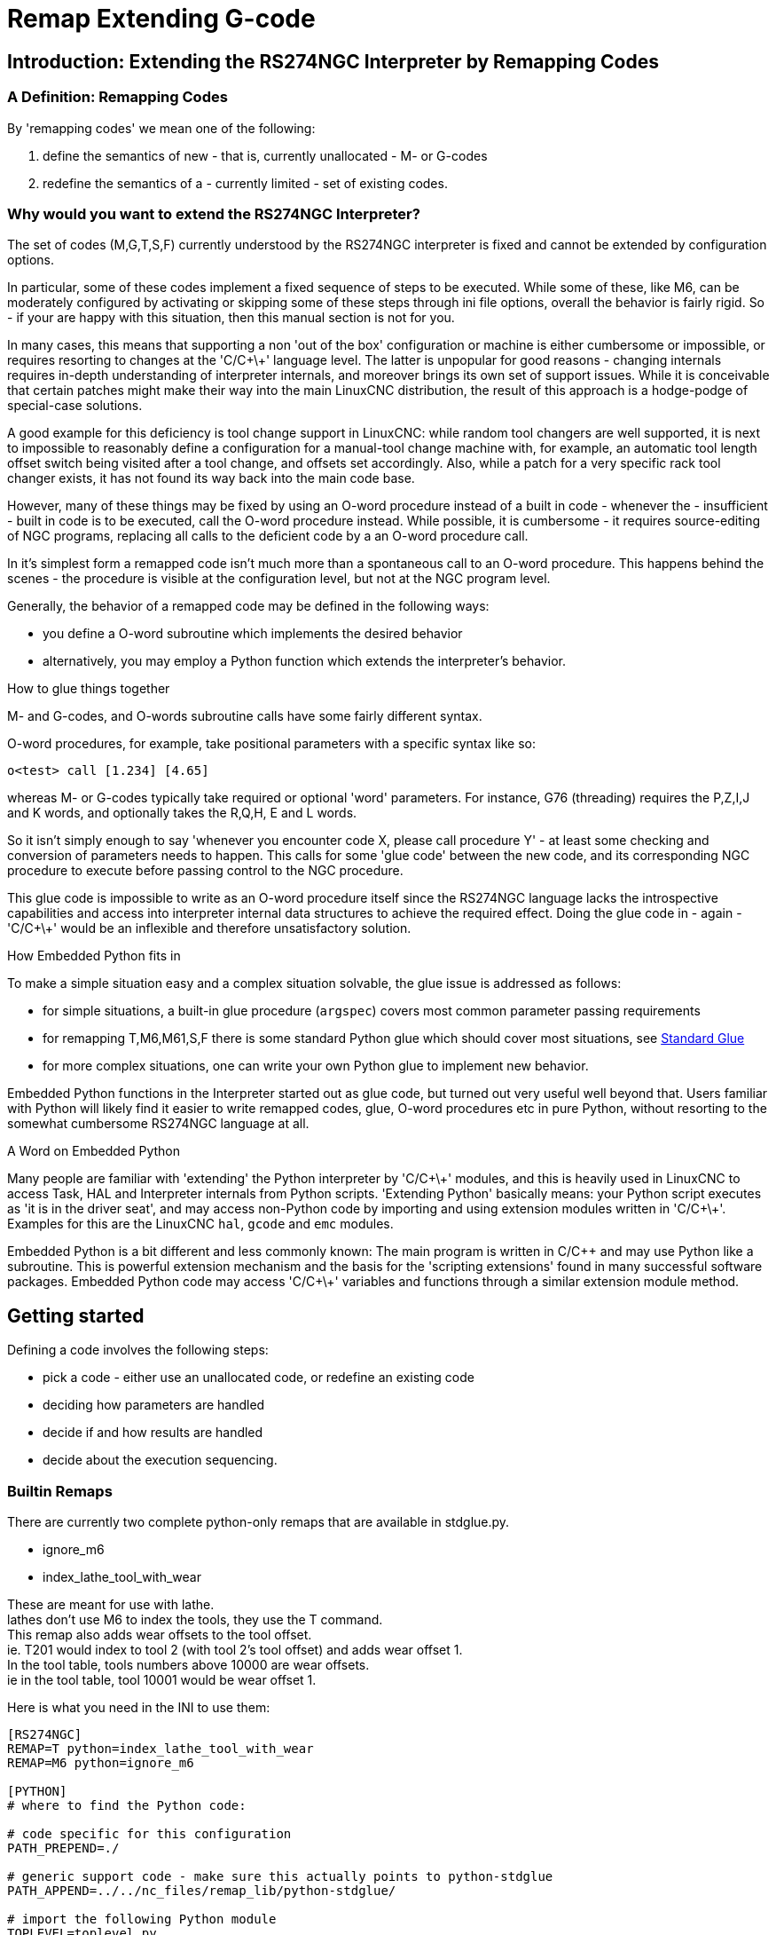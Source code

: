 :lang: en

[[cha:remap]]
= Remap Extending G-code

:ini: {basebackend@docbook:'':ini}
:hal: {basebackend@docbook:'':hal}
:ngc: {basebackend@docbook:'':ngc}

== Introduction: Extending the RS274NGC Interpreter by Remapping Codes

=== A Definition: Remapping Codes

By 'remapping codes' we mean one of the following:

. define the semantics of new - that is, currently unallocated - M- or G-codes
. redefine the semantics of a - currently limited - set of existing codes.

=== Why would you want to extend the RS274NGC Interpreter?

The set of codes (M,G,T,S,F) currently understood by the RS274NGC
interpreter is fixed and cannot be extended by configuration options.

In particular, some of these codes implement a fixed sequence of steps
to be executed. While some of these, like M6, can be moderately
configured by activating or skipping some of these steps through ini
file options, overall the behavior is fairly rigid. So - if your
are happy with this situation, then this manual section is not for you.

In many cases, this means that supporting a non 'out of the box'
configuration or machine is either cumbersome or impossible, or
requires resorting to changes at the 'C/C\+\+' language level. The latter
is unpopular for good reasons - changing internals requires in-depth
understanding of interpreter internals, and moreover brings its own
set of support issues. While it is conceivable that certain patches
might make their way into the main LinuxCNC distribution, the result of
this approach is a hodge-podge of special-case solutions.

A good example for this deficiency is tool change support in LinuxCNC:
while random tool changers are well supported, it is next to impossible
to reasonably define a configuration for a manual-tool change machine
with, for example, an automatic tool length offset switch being
visited after a tool change, and offsets set accordingly. Also, while a
patch for a very specific rack tool changer exists, it has not found
its way back into the main code base.

However, many of these things may be fixed by using an O-word
procedure instead of a built in code - whenever the - insufficient -
built in code is to be executed, call the O-word procedure
instead. While possible, it is cumbersome - it requires source-editing
of NGC programs, replacing all calls to the deficient code by a an
O-word procedure call.

In it's simplest form a remapped code isn't much more than a
spontaneous call to an O-word procedure. This happens behind the scenes
- the procedure is visible at the configuration level, but not at the
NGC program level.

Generally, the behavior of a remapped code may be defined in the following ways:

- you define a O-word subroutine which implements the desired behavior
- alternatively, you may employ a Python function which extends the interpreter's behavior.

.How to glue things together
M- and G-codes, and O-words subroutine calls have some fairly different syntax.

O-word procedures, for example, take positional parameters
with a specific syntax like so:

[source,{ngc}]
---------------------------------------------------------------------
o<test> call [1.234] [4.65]
---------------------------------------------------------------------

whereas M- or G-codes typically take required or optional 'word'
parameters. For instance, G76 (threading) requires the P,Z,I,J and K
words, and optionally takes the R,Q,H, E and L words.

So it isn't simply enough to say 'whenever you encounter code X, please
call procedure Y' - at least some checking and conversion of parameters
needs to happen. This calls for some 'glue code' between the new code,
and its corresponding NGC procedure to execute before passing control
to the NGC procedure.

This glue code is impossible to write as an O-word procedure itself
since the RS274NGC language lacks the introspective capabilities and
access into interpreter internal data structures to achieve the
required effect. Doing the glue code in - again - 'C/C\+\+' would be an
inflexible and therefore unsatisfactory solution.

.How Embedded Python fits in

To make a simple situation easy and a complex situation solvable, the
glue issue is addressed as follows:

- for simple situations, a built-in glue procedure (`argspec`) covers most
  common parameter passing requirements
- for remapping T,M6,M61,S,F there is some standard Python glue which should
  cover most situations, see <<remap:standard-glue,Standard Glue>>
- for more complex situations, one can write your own Python glue to implement
  new behavior.

Embedded Python functions in the Interpreter started out as glue code,
but turned out very useful well beyond that. Users familiar with
Python will likely find it easier to write remapped codes, glue,
O-word procedures etc in pure Python, without resorting to the
somewhat cumbersome RS274NGC language at all.

.A Word on Embedded Python

Many people are familiar with 'extending' the Python interpreter by
'C/C\+\+' modules, and this is heavily used in LinuxCNC to access Task,
HAL and Interpreter internals from Python scripts. 'Extending
Python' basically means: your Python script executes as 'it is in the
driver seat', and may access non-Python code by importing and using
extension modules written in 'C/C\+\+'. Examples for this are the LinuxCNC
`hal`, `gcode` and `emc` modules.

Embedded Python is a bit different and less commonly known: The
main program is written in C/C++ and may use Python like a
subroutine. This is powerful extension mechanism and the basis for the
'scripting extensions' found in many successful software
packages. Embedded Python code may access 'C/C\+\+' variables and
functions through a similar extension module method.

[[remap:getting-started]]
==  Getting started

Defining a code involves the following steps:

- pick a code - either use an unallocated code, or redefine an existing code
- deciding how parameters are handled
- decide if and how results are handled
- decide about the execution sequencing.

=== Builtin Remaps
There are currently two complete python-only remaps that are available in stdglue.py. +

* ignore_m6
* index_lathe_tool_with_wear

These are meant for use with lathe. +
lathes don't use M6 to index the tools, they use the T command. +
This remap also adds wear offsets to the tool offset. +
ie. T201 would index to tool 2 (with tool 2's tool offset) and adds wear offset 1. +
In the tool table, tools numbers above 10000 are wear offsets. +
ie in the tool table, tool 10001 would be wear offset 1. +

Here is what you need in the INI to use them:

[source,{ini}]
----
[RS274NGC]
REMAP=T python=index_lathe_tool_with_wear
REMAP=M6 python=ignore_m6

[PYTHON]
# where to find the Python code:

# code specific for this configuration
PATH_PREPEND=./

# generic support code - make sure this actually points to python-stdglue
PATH_APPEND=../../nc_files/remap_lib/python-stdglue/

# import the following Python module
TOPLEVEL=toplevel.py

# the higher the more verbose tracing of the Python plugin
LOG_LEVEL = 0
----

You must also add the required python file in your configuration folder. +

<<remap:upgrading-an-existing,Upgrade an existing configuration>>

=== Picking a code

Note that currently only a few existing codes may be redefined,
whereas there are many 'free' codes which might be made available by
remapping. When developing a redefined existing code, it might be a
good idea to start with an unallocated G- or M-code so both the
existing and new behavior can be exercised. When done, redefine the
existing code to use your remapping setup.

- the current set of unused M-codes open to user definition can be found
<<remap:unallocated-m-codes,here>>,
- unallocated G-codes are listed <<remap:unallocated-g-codes,here>>.
- Existing codes which may be remapped are listed <<remap:remappable-codes,here>>.

[[remap:parameter-handling]]
===  Parameter handling

Let's assume the new code will be defined by an NGC procedure, and needs
some parameters, some of which might be required, others might be
optional. We have the following options to feed values to the
procedure:

// . <<remap:extracting-words,extracting words from the current block>>
. extracting words from the current block  and pass them to the
  procedure as parameters (like `X22.34` or `P47`)
. referring to <<gcode:ini-hal-params,ini file variables>>
. referring to global variables (like `#2200 = 47.11` or
   `#<_global_param> = 315.2`

The first method is preferred for parameters of dynamic nature, , like
positions. You need to define which words on the current block have
any meaning for your new code, and specify how that is passed to the
NGC procedure. Any easy way is to use the
<<_the_argspec_parameter,argspec statement>>. A custom prolog might
provide better error messages.

Using to ini file variables is most useful for referring to setup
information for your machine, for instance a fixed position like a
tool-length sensor position. The advantage of this method is that the
parameters are fixed for your configuration regardless which NGC file
you're currently executing.

Referring to global variables is always possible, but they are easily
overlooked.

Note there's a limited supply of words which may be used as
parameters, so one might need to fall back to the second and third
methods if many parameters are needed.

[[remap:handling-results]]
=== Handling results

Your new code might succeed or fail, for instance if passed an invalid
parameter combination. Or you might choose to 'just execute' the
procedure and disregard results, in which case there isn't much work to do.

Epilog handlers help in processing results of remap procedures - see
the reference section.

[[remap:execution-sequencing]]
=== Execution sequencing

Executable G-code words are classified into <<gcode:modal-groups,modal groups>>,
which also defines their relative execution behavior.

If a  G-code block  contains several executable words on a line, these
words are executed in a predefined <<gcode:order-of-execution,order of execution>>,
not in the order they appear in block.

When you define a new executable code, the interpreter does not yet
know where your code fits into this scheme. For this
reason, you need to choose an appropriate modal group for your code to
execute in.

=== An minimal example remapped code

To give you an idea how the pieces fit together, let's explore a
fairly minimal but complete remapped code definition. We choose an
unallocated M-code and add the following option to the ini file:

[source,{ini}]
---------------------------------------------------------------------
[RS274NGC]
REMAP=M400  modalgroup=10 argspec=Pq ngc=myprocedure
---------------------------------------------------------------------

In a nutshell, this means:

 - The `M400` code takes a required parameter `P` and an optional
   parameter `Q`. Other words in the current block are ignored with
   respect to the `M400` code. If the `P` word is not present, fail
   execution with an error.

 - when an `M400` code is encountered, execute `myprocedure.ngc`  along
   the other <<gcode:modal-groups,modal group>> 10 M-codes as per
   <<gcode:order-of-execution,order of execution>>.

 - the value of `P`, and `Q` are available in the procedure as local
   named parameters. The may be referred to  as `#<P>` and `#<Q>`. The
   procedure may test whether the `Q` word was present with the
   <<gcode:functions,`EXISTS`>> built in function.

The file `myprocedure.ngc` is expected to exists in the `[DISPLAY]NC_FILES` or
`[RS274NGC]SUBROUTINE_PATH` directory.

A detailed discussion of REMAP parameters is found in the reference
section below.

== Configuring Remapping

=== The REMAP statement

To remap a code, define it using the `REMAP` option in
`RS274NG` section of your ini file. Use one `REMAP` line per remapped code.

The syntax of the `REMAP` is:

`REMAP=`'<code>' '<options>'::
    where '<code>' may be one of `T`,`M6`,`M61`,`S`,`F` (existing codes) or any of the
    unallocated <<remap:unallocated-m-codes,M-codes>> or <<remap:unallocated-g-codes,G-codes>>.

It is an error to omit the '<code>' parameter.

The options of the REMAP statement are separated by whitespace. The options are
keyword-value pairs and currently are:

`modalgroup=`'<modal group>'::
        G-codes;; the only currently supported modal group is 1, which
        is also the default value if no group is given. Group 1 means
        'execute alongside other G-codes'.

  M-codes;; currently supported modal groups are:
        5,6,7,8,9,10. If no modalgroup is give, it defaults to 10
        ('execute after all other words in the block').

  T,S,F;; for these the modal group is fixed and any
  `modalgroup=` option is ignored.

`argspec=`'<argspec>'::
  See <<_the_argspec_parameter, description of the argspec
  parameter options>>. Optional.

`ngc=`'<ngc_basename>'::
   Basename of an O-word subroutine file name. Do not specify an
   .ngc extension. Searched for in the directories specified in
   the directory specified in `[DISPLAY]PROGRAM_PREFIX`, then in
   `[RS274NGC]SUBROUTINE_PATH`. Mutually exclusive with
   `python=`. It is an error to omit both `ngc=` and  `python=`.

`python=`'<Python function name>'::
  Instead of calling an ngc O-word procedure call a Python
  function. The function is expected to be defined in the
  `module_basename.oword`
  module. Mutually exclusive with `ngc=`.

`prolog=`'<Python function name>'::
  Before executing an ngc procedure, call this Python function.
  The function is expected to be defined in the
  `module_basename.remap`
  module. Optional.

`epilog=`'<Python function name>'::
  After executing an ngc procedure, call this Python function.
  The function is expected to be defined in the
  `module_basename.remap`
  module. Optional.

The `python`, `prolog` and `epilog` options require the Python
Interpreter plugin to be <<remap:embedded-python,configured>>, and
appropriate Python functions to be defined there so they can be
referred to with these options.

The syntax for defining a new code, and redefining an existing code is
identical.

=== Useful REMAP option combinations

Note that while many combinations of argspec options are possible, not
all of them make sense. The following combinations are useful idioms:

`argspec=`'<words>' `ngc=`'<procname>' `modalgroup=`'<group>'::
    The recommended way to call an NGC procedure with a standard argspec parameter
    conversion. Used if argspec is good enough. Note it's not good
    enough for remapping the Tx and M6/M61 tool change codes.

`prolog=`'<pythonprolog>' `ngc=`'<procname>' `epilog=`'<pythonepilog>' `modalgroup=`'<group>'::
    Call a Python prolog function to take any preliminary steps, then call the NGC
    procedure. When done, call the Python epilog function to do any
    cleanup or result extraction work which cannot be handled in G-code.
    The most flexible way of remapping a code to an NGC procedure,
    since almost all of the Interpreter internal variables, and some
    internal functions may be accessed from the prolog and epilog
    handlers. Also, a longer rope to hang yourselves.

`python=`'<pythonfunction>' `modalgroup=`'<group>'::
    Directly call to a Python function without any argument conversion.
    The most powerful way of remapping a code and going straight to
    Python. Use this if you don't need an NGC procedure, or NGC is
    just getting in your way.

`argspec=`'<words>' `python=`'<pythonfunction>' `modalgroup=`'<group>'::
    Convert the argspec words and pass them to a Python function as
    keyword argument dictionary. Use it when you're too lazy to
    investigate words passed on the block yourself.

Note that if all you want to achieve is to call some Python code from
G-code, there is the somewhat easier way of
<<remap:python-o-word-procs, calling Python functions like O-word procedures>>.

=== The argspec parameter

The argument specification (keyword `argspec`) describes required and
optional words to be passed to an ngc procedure, as well as optional
preconditions for that code to execute.

An argspec consists of 0 or more  characters of the class
 `[@A-KMNP-Za-kmnp-z^>]` . It can by empty (like `argspec=`).

An empty argspec, or no argspec argument at all implies the remapped
code does not receive  any parameters from the block. It will ignore
any extra parameters present.

Note that RS274NGC rules still apply - for instance you may use axis
words (eg X,Y,Z) only in the context of a G-code.

`ABCDEFGHIJKMPQRSTUVWXYZ`::
  Defines a required word parameter: an uppercase letter specifies that
  the corresponding word *must*
  be present in the current block. The word`s value will be
  passed as a local named parameter with a corresponding name.
  If the `@` character is
  present in the argspec, it will be passed as positional
  parameter, see below.

`abcdefghijkmpqrstuvwxyz`::
  Defines an optional word parameter: a lowercase letter specifies that
  the corresponding word *may* be present in the current block.
  If the word is present, the word's value will be
  passed as a local named parameter. If the `@` character is
  present in the argspec, it will be passed as positional
  parameter, see below.

`@`::
  The `@` (at-sign) tells argspec to pass words as positional
  parameters, in the order defined following the `@`
  option. Note that when using positional parameter passing,
  a procedure cannot tell whether a word was present or not, see
  example below.

TIP: this helps with packaging existing NGC procedures as remapped
codes. Existing procedures do expect positional parameters. With the
`@` option, you can avoid rewriting them to refer to local named
parameters.

`^`::
  The `^` (caret) character specifies that the current
  spindle speed must be greater than zero (spindle running),
  otherwise the code fails with an appropriate error message.

`>`::
  The `>` (greater-than) character specifies that the current
  feed must be greater than zero, otherwise the code fails with
  an appropriate error message.

`n`::
  The `n` (greater-than) character specifies to pass the current
  line number in the `n`local named parameter.

By default, parameters are passed  as local named parameter to an NGC
procedure. These local parameters appear as 'already set' when the
procedure starts executing, which is different from existing semantics
(local variables start out with value 0.0 and need to be explicitly
assigned a value).

Optional word parameters may be tested for presence by the `EXISTS(#<word>)` idiom.

.Example for named parameter passing to NGC procedures

Assume the code is defined as

`REMAP=M400  modalgroup=10 argspec=Pq ngc=m400`

and `m400.ngc` looks as follows:

[source,{ngc}]
----------------------------------------------------------------------------------
o<m400> sub
(P is required since it's uppercase in the argspec)
(debug, P word=#<P>)
(the q argspec is optional since its lowercase in the argspec. Use as follows:)
o100 if [EXISTS[#<q>]]
    (debug, Q word set: #<q>)
o100 endif
o<m400> endsub
M2
----------------------------------------------------------------------------------

- executing `M400` will fail with the message `user-defined M400: missing: P`
- executing `M400 P123` will display `P word=123.000000`
- executing `M400 P123 Q456` will display `P word=123.000000` and `Q word set: 456.000000`

.Example for positional parameter passing to NGC procedures

Assume the code is defined as

`REMAP=M410  modalgroup=10 argspec=@PQr ngc=m410`

and `m410.ngc` looks as follows:

[source,{ngc}]
----------------------------------------------------------------------------------
o<m410> sub
(debug, [1]=#1 [2]=#2 [3]=#3)
o<m410> endsub
M2
----------------------------------------------------------------------------------

- executing `M410 P10` will display `m410.ngc: [1]=10.000000 [2]=0.000000`
- executing `M410 P10 Q20` will display `m410.ngc: [1]=10.000000 [2]=20.000000`

NB: you lose the capability to distinguish more than one optional
parameter word, and you cannot tell whether an optional parameter was
present but had the value 0, or was not present at all.

.Simple example for named parameter passing to a Python function

It's possible to define new codes 'without' any NGC procedure. Here's
a simple first example, a more complex one can be found in the next
section.

Assume the code is defined as

`REMAP=G88.6 modalgroup=1  argspec=XYZp  python=g886`

This instructs the interpreter to execute the Python function `g886`
in the `module_basename.remap` module
which might look like so:

[source,python]
---------------------------------------------------------------------
from interpreter import INTERP_OK
from emccanon import MESSAGE

def g886(self, **words):
    for key in words:
        MESSAGE("word '%s' = %f" % (key, words[key]))
    if words.has_key('p'):
        MESSAGE("the P word was present")
    MESSAGE("comment on this line: '%s'" % (self.blocks[self.remap_level].comment))
    return INTERP_OK
---------------------------------------------------------------------
Try this with out with:
  g88.6 x1 y2 z3
  g88.6 x1 y2 z3 p33 (a comment here)

You'll notice the gradual introduction of the embedded Python
environment - see <<remap:programming-embedded-python,here>> for details.  Note that
with Python remapping functions, it make no sense to have Python
prolog or epilog functions since it's executing a Python function in
the first place.

.Advanced example: Remapped codes in pure Python

The `interpreter` and `emccanon` modules expose most of the Interpreter
and some Canon internals, so many things which  so far required coding in
'C/C\+\+' can be now be done in Python.

The following example is based on the `nc_files/involute.py` script -
but canned as a G-code with some parameter extraction and checking. It
also demonstrates calling the interpreter recursively (see `self.execute()`).

Assuming a definition like so (NB: this does not use argspec):

`REMAP=G88.1 modalgroup=1  py=involute`

The `involute` function in `python/remap.py` listed below does all
word extraction from the current block directly. Note that interpreter
errors can be translated to Python exceptions. Remember this is
'readahead time' - execution time errors cannot be trapped this way.

[source,python]
---------------------------------------------------------------------
import sys
import traceback
from math import sin,cos

from interpreter import *
from emccanon import MESSAGE
from util import lineno, call_pydevd
# raises InterpreterException if execute() or read() fails
throw_exceptions = 1

def involute(self, **words):
    """ remap function with raw access to Interpreter internals """

    if self.debugmask & 0x20000000: call_pydevd() # USER2 debug flag

    if equal(self.feed_rate,0.0):
        return "feedrate > 0 required"

    if equal(self.speed,0.0):
        return "spindle speed > 0 required"

    plunge = 0.1 # if Z word was given, plunge - with reduced feed

    # inspect controlling block for relevant words
    c = self.blocks[self.remap_level]
    x0 = c.x_number if c.x_flag else 0
    y0 = c.y_number if c.y_flag else 0
    a  = c.p_number if c.p_flag else 10
    old_z = self.current_z

    if self.debugmask & 0x10000000:
        print "x0=%f y0=%f a=%f old_z=%f" % (x0,y0,a,old_z)

    try:
        #self.execute("G3456")  # would raise InterpreterException
        self.execute("G21",lineno())
        self.execute("G64 P0.001",lineno())
        self.execute("G0 X%f Y%f" % (x0,y0),lineno())

        if c.z_flag:
            feed = self.feed_rate
            self.execute("F%f G1 Z%f" % (feed * plunge, c.z_number),lineno())
            self.execute("F%f" % (feed),lineno())

        for i in range(100):
            t = i/10.
            x = x0 + a * (cos(t) + t * sin(t))
            y = y0 + a * (sin(t) - t * cos(t))
            self.execute("G1 X%f Y%f" % (x,y),lineno())

        if c.z_flag: # retract to starting height
            self.execute("G0 Z%f" % (old_z),lineno())

    except InterpreterException,e:
        msg = "%d: '%s' - %s" % (e.line_number,e.line_text, e.error_message)
  return msg

    return INTERP_OK
---------------------------------------------------------------------

The examples described so far can be found in
'configs/sim/axis/remap/getting-started' with complete working
configurations.

[[remap:upgrading-an-existing]]
== Upgrading an existing configuration for remapping

The minimal prerequisites for using `REMAP` statements are as follows:

- the Python plug in must be activated by specifying a
  `[PYTHON]TOPLEVEL=<path-to-toplevel-script>` in the ini file.
- the toplevel script needs to import the `remap` module, which can be
  initially empty, but the import needs to be in place.
- The Python interpreter needs to find the remap.py module above, so
  the path to the directory where your Python modules live needs to be
  added with  `[PYTHON]PATH_APPEND=<path-to-your-local-Python-directory>`
- Recommended: import the `stdglue` handlers in the `remap` module. In
  this case Python also needs to find `stdglue.py` - we just copy it
  from the distribution so you can make local changes as
  needed. Depending on your installation the path to `stdglue.py` might
  vary.

Assuming your configuration lives under `/home/user/xxx` and the ini
file is `/home/user/xxx/xxx.ini`, execute the following commands.

[source,sh]
---------------------------------------------------------------------
$ cd /home/user/xxx
$ mkdir python
$ cd python
$ cp /usr/share/linuxcnc/ncfiles/remap_lib/python-stdglue/stdglue.py .
$ echo 'from stdglue import *' >remap.py
$ echo 'import remap' >toplevel.py
---------------------------------------------------------------------

Now edit `/home/user/xxx/xxx.ini` and add the following:

[source,{ini}]
---------------------------------------------------------------------
[PYTHON]
TOPLEVEL=/home/user/xxx/python/toplevel.py
PATH_APPEND=/home/user/xxx/python
---------------------------------------------------------------------

Now verify that LinuxCNC comes up with no error messages - from a
terminal window execute:

[source,sh]
---------------------------------------------------------------------
$ cd /home/user/xxx
$ linuxcnc xxx.ini
---------------------------------------------------------------------

== Remapping tool change-related codes: T, M6, M61

=== Overview

If you are unfamiliar with LinuxCNC internals, first read the
<<remap:how-tool-change-currently-works, How tool change currently
works>> section (dire but necessary).

Note than when remapping an existing code, we completely disable
<<remap:interpreter-action-on-m6,this codes' built in functionality>>
of the interpreter.

So our remapped code will need to do a bit more
than just generating some commands to move the machine as we like - it
will also need to replicate those steps from this sequence which are
needed to keep the interpreter and task happy.

However, this does *not* affect the processing of
tool change-related commands in task and iocontrol. This means when we
execute <<remap:send-tool-load-msg,step 6b>> this will still cause
<<remap:iocontrol-action-on-load,iocontrol to do its thing>>.

Decisions, decisions:

- Do we want to use an O-word procedure or do it all in Python code?
- Is the iocontrol HAL sequence (tool-prepare/tool-prepared and
 tool-change/tool-changed pins) good enough or do we need a different kind
 of HAL interaction for our tool changer (for example: more HAL pins
 involved with a  different interaction sequence)?

Depending on the answer, we have four different scenarios:

- When using an O-word procedure, we need prolog and epilog functions
- if using all Python code and no O-word procedure, a Python function
  is enough
- when using the iocontrol pins, our O-word procedure or Python code
  will contain mostly moves
- when we need a more complex interaction than offered by iocontrol,
  we need to completely define our own interaction, using `motion.digital*` and
  `motion.analog*` pins, and essentially ignore the iocontrol pins by
  looping them.

NOTE: If you hate O-word procedures and love Python, you're free to do it
all in Python, in which case you would just have a `python=<function>`
spec in the REMAP statement. But assuming most folks would be interested in
using O-word procedures because they are more familiar with that, we'll do
that as the  first example.

So the overall approach for our first example will be:

. we'd like to do as much as possible with G-code in an O-word
procedure for flexibility. That includes all HAL interaction which
would normally be handled by iocontrol - because we rather would want to do
clever things with moves, probes, HAL pin I/O and so forth.

. we'll try to minimize Python code to the extent needed  to keep the interpreter happy,
and cause task to actually do anything. That will go into the
`prolog` and `epilog` Python functions.

=== Understanding the role of iocontrol with remapped tool change codes

Iocontrol provides two HAL interaction sequences we might or might not
use:

- when the NML message queued by a SELECT_TOOL() canon command is
  executed, this triggers the "raise tool-prepare and wait for
  tool-prepared to become high" HAL sequence in iocontrol, besides
  setting the XXXX pins
- when the NML message queued by the CHANGE_TOOL() canon command is
  executed, this triggers the  "raise tool-change and wait for
  tool-changed to become high" HAL sequence in iocontrol, besides
  setting the XXXX pins

What you need to decide is whether the existing iocontrol HAL sequences
are sufficient to drive your changer. Maybe you need a different
interaction sequence - for instance more HAL  pins, or maybe a more
complex interaction. Depending on the answer, we might continue to use the existing
iocontrol HAL sequences, or define our own ones.

For the sake of documentation, we'll disable these  iocontrol
sequences, and roll our own - the result will look and feel like the
existing interaction, but now we have complete control over them
because they are executed in our own O-word procedure.

So what we'll do is use some `motion.digital-*` and `motion.analog-*`
pins, and the associated `M62` .. `M68` commands to do our own HAL
interaction in our O-word procedure, and those will effectively
replace the iocontrol 'tool-prepare/tool-prepared' and
'tool-change/tool-changed' sequences. So we'll define our pins
replacing existing iocontrol pins functionally, and go ahead and make
the iocontrol interactions a loop. We'll use the following
correspondence in our example:

Iocontrol pin correspondence in the examples

[width="60%",cols="2"]
[frame="topbot",grid="none"]
[options="header"]
|===
|iocontrol.0 pin|motion pin
|tool-prepare|digital-out-00
|tool-prepared|digital-in-00
|tool-change|digital-out-01
|tool-changed|digital-in-01
|tool-prep-number|analog-out-00
|tool-prep-pocket|analog-out-01
|tool-number|analog-out-02
|===

Let us assume you want to redefine the M6 command, and replace it by
an O-word procedure, but other than that things 'should continue to
work'.

So what our O-word procedure would do is to replace the steps
<<remap:interpreter-action-on-m6,outlined here>>. Looking through
these steps you'll find that NGC code can be used for most of them,
but not all. So the stuff NGC can't handle will be done in Python prolog
and epilog functions.

=== Specifying the M6 replacement

To convey the idea, we just replace the built in M6 semantics with our
own. Once that works, you may go ahead and place any actions you see
fit into the O-word procedure.

Going through the <<remap:interpreter-action-on-m6,steps>>, we find:

. check for T command already executed - *execute in Python prolog*
. check for cutter compensation being active - *execute in Python prolog*
. stop the spindle if needed - *can be done in NGC*
. quill up - *can be done in NGC*
. if TOOL_CHANGE_AT_G30 was set:
.. move the A, B and C indexers if applicable - *can be done in NGC*
.. generate rapid move to the G30 position - *can be done in NGC*
. send a CHANGE_TOOL Canon command to task  - *execute in Python epilog*
. set the numberer parameters 5400-5413 according to the new tool - *execute in Python epilog*
. signal to task to stop calling the interpreter for readahead until
  tool change complete - *execute in Python epilog*

So we need a prolog, and an epilog. Lets assume our ini file incantation of the M6 remap looks as follows:

 REMAP=M6   modalgroup=6  prolog=change_prolog ngc=change epilog=change_epilog

So the prolog covering steps 1 and 2 would look like so - we decide to
pass a few variables to the remap procedure which can be inspected and
changed there, or used in a message. Those are: `tool_in_spindle`,
`selected_tool` (tool numbers) and their respective tooldata indices
`current_pocket` and `selected_pocket`:

[NOTE]
The legacy names *selected_pocket* and *current_pocket* actually reference
a sequential tooldata index for tool items loaded from a tool
table ([EMCIO]TOOL_TABLE) or via a tooldata database ([EMCIO]DB_PROGRAM)


[source,python]
---------------------------------------------------------------------
def change_prolog(self, **words):
    try:
        if self.selected_pocket < 0:
            return "M6: no tool prepared"

        if self.cutter_comp_side:
            return "Cannot change tools with cutter radius compensation on"

        self.params["tool_in_spindle"] = self.current_tool
        self.params["selected_tool"] = self.selected_tool
        self.params["current_pocket"] = self.current_pocket
        self.params["selected_pocket"] = self.selected_pocket
        return INTERP_OK
    except Exception, e:
        return "M6/change_prolog: %s" % (e)
---------------------------------------------------------------------

You will find that most prolog functions look very similar: first test
that all preconditions for executing the code hold, then prepare the
environment - inject variables and/or do any preparatory processing
steps which cannot easily be done in NGC code; then hand off to the
NGC procedure by returning INTERP_OK.

Our first iteration of the O-word procedure is unexciting - just
verify we got parameters right, and signal success by returning a
positive value; steps 3-5 would eventually be covered here (see
<<gcode:ini-hal-params,here>> for the variables referring
to ini file settings):

[source,{ngc}]
---------------------------------------------------------------------
O<change> sub
(debug, change: current_tool=#<current_tool>)
(debug, change: selected_pocket=#<selected_pocket>)
;
; insert any G-code which you see fit here, eg:
; G0  #<_ini[setup]tc_x>  #<_ini[setup]tc_y>  #<_ini[setup]tc_z>
;
O<change> endsub [1]
m2
---------------------------------------------------------------------

Assuming success of `change.ngc`, we need to mop up steps 6-8:

[source,python]
---------------------------------------------------------------------
def change_epilog(self, **words):
    try:
        if self.return_value > 0.0:
            # commit change
            self.selected_pocket =  int(self.params["selected_pocket"])
            emccanon.CHANGE_TOOL(self.selected_pocket)
            # cause a sync()
            self.tool_change_flag = True
            self.set_tool_parameters()
            return INTERP_OK
        else:
            return "M6 aborted (return code %.1f)" % (self.return_value)

    except Exception, e:
        return "M6/change_epilog: %s" % (e)
---------------------------------------------------------------------

This replacement M6 is compatible with the built in code,
except steps 3-5 need to be filled in with your NGC code.

Again, most epilogs have a common scheme: first, determine whether
things went right in the remap procedure, then do any commit and cleanup
actions which can't be done in NGC code.

=== Configuring iocontrol with a remapped M6

Note that the sequence of operations has changed: we do everything
required in the O-word procedure - including any HAL pin
setting/reading to get a changer going, and to acknowledge a tool
change - likely with `motion.digital-*` and `motion-analog-*` IO
pins. When we finally execute the `CHANGE_TOOL()` command, all
movements and HAL interactions are already completed.

Normally only now iocontrol would do its thing as outlined
<<remap:iocontrol-action-on-load,here>>. However, we don't need the
HAL pin wiggling anymore - all iocontrol is left to do is to accept
we're done with prepare and change.

This means that the corresponding iocontrol pins have no function any
more. Therefore, we configure iocontrol to immediately acknowledge a
change by configuring like so:

[source,{hal}]
---------------------------------------------------------------------
# loop change signals when remapping M6
net tool-change-loop iocontrol.0.tool-change iocontrol.0.tool-changed
---------------------------------------------------------------------
If you for some reason want to remap `Tx` (prepare), the corresponding
iocontrol pins need to be looped as well.

=== Writing the change and prepare O-word procedures

The standard prologs and epilogs found in
`ncfiles/remap_lib/python-stdglue/stdglue.py` pass a few 'exposed
parameters' to the remap procedure.

An 'exposed parameter' is a named local variable visible in a remap
procedure which corresponds to interpreter-internal variable which
is relevant for the current remap. Exposed parameters
are set up in the respective prolog, and inspected in the epilog. They
can be changed in the remap procedure and the change will be picked up
in the epilog. The exposed parameters for remappable built in codes are:

- `T` (prepare_prolog): `#<tool>` , `#<pocket>`
- `M6` (change_prolog): `#<tool_in_spindle>`, `#<selected_tool>`, `#<current_pocket>`, `#<selected_pocket>`
- `M61` (settool_prolog): `#<tool>` , `#<pocket>`
- `S` (setspeed_prolog):  `#<speed>`
- `F` (setfeed_prolog):  `#<feed>`

If you have specific needs for extra parameters to be made visible,
that can simply be added to the prolog - practically all of the
interpreter internals are visible to Python.

=== Making minimal changes to the built in codes, including `M6`

Remember that normally remapping a code completely disables all internal
processing for that code.

However, in some situations it might be sufficient to add a few codes around
the existing `M6` built in implementation, like a tool length probe,
but other than that retain the behavior of the built in `M6`.

Since this might be a common scenario, the built in behavior of
remapped codes has been made available within the remap
procedure. The interpreter detects that you are referring to a
remapped code within the procedure which is supposed to redefine its
behavior. In this case, the built in behavior is used - this
currently is enabled for the set: `M6`, `M61`,`T`, `S`, `F`). Note
that otherwise referring to a code within its own remap procedure
would be a error - a `remapping recursion`.

Slightly twisting a built in would look like so (in the case of `M6`):

 REMAP=M6   modalgroup=6  ngc=mychange

[source,{ngc}]
---------------------------------------------------------------------
o<mychange> sub
M6 (use built in M6 behavior)
(.. move to tool length switch, probe and set tool length..)
o<mychange> endsub
m2
---------------------------------------------------------------------

CAUTION: when redefining a built in code, *do not specify any leading
zeroes in G- or M-codes* - for example, say `REMAP=M1 ..`, not
`REMAP=M01 ...`.

See the `configs/sim/axis/remap/extend-builtins` directory for a complete
configuration which is the recommended starting point for own work
when extending built in codes.

=== Specifying the T (prepare) replacement

If you're confident with the  <<remap:interpreter-action-on-t,default
implementation>>, you wouldn't need to do this. But remapping is also a
way to work around deficiencies in the current implementation, for
instance to not block until the "tool-prepared" pin is set.

What you could do, for instance, is:
- in a remapped T, just set the equivalent of the "tool-prepare" pin,
but *not* wait for "tool-prepared" here
- in the corresponding remapped M6, wait for the "tool-prepared" at
the very beginning of the O-word procedure.

Again, the iocontrol tool-prepare/tool-prepared pins would be unused
and replaced by `motion.*` pins, so those would pins must be looped:
[source,{hal}]
---------------------------------------------------------------------
# loop prepare signals when remapping T
net tool-prep-loop iocontrol.0.tool-prepare iocontrol.0.tool-prepared
---------------------------------------------------------------------
So, here's the setup for a remapped T:

  REMAP=T  prolog=prepare_prolog epilog=prepare_epilog ngc=prepare

[source,python]
---------------------------------------------------------------------
def prepare_prolog(self,**words):
    try:
        cblock = self.blocks[self.remap_level]
        if not cblock.t_flag:
            return "T requires a tool number"

        tool  = cblock.t_number
        if tool:
            (status, pocket) = self.find_tool_pocket(tool)
            if status != INTERP_OK:
                return "T%d: pocket not found" % (tool)
        else:
            pocket = -1 # this is a T0 - tool unload

        # these variables will be visible in the ngc oword sub
        # as #<tool> and #<pocket> local variables, and can be
        # modified there - the epilog will retrieve the changed
        # values
        self.params["tool"] = tool
        self.params["pocket"] = pocket

        return INTERP_OK
    except Exception, e:
        return "T%d/prepare_prolog: %s" % (int(words['t']), e)

---------------------------------------------------------------------

The minimal ngc prepare procedure again looks like so:
[source,{ngc}]
---------------------------------------------------------------------
o<prepare> sub
; returning a positive value to commit:
o<prepare> endsub [1]
m2
---------------------------------------------------------------------

And the epilog:
[source,python]
---------------------------------------------------------------------
def prepare_epilog(self, **words):
    try:
        if self.return_value > 0:
            self.selected_tool = int(self.params["tool"])
            self.selected_pocket = int(self.params["pocket"])
            emccanon.SELECT_TOOL(self.selected_tool)
            return INTERP_OK
        else:
            return "T%d: aborted (return code %.1f)" % (int(self.params["tool"]),self.return_value)

    except Exception, e:
        return "T%d/prepare_epilog: %s" % (tool,e)

---------------------------------------------------------------------

prepare_prolog and prepare_epilog are part of the 'standard glue'
provided by 'nc_files/remap_lib/python-stdglue/stdglue.py'.
This module is intended to cover most
standard remapping situations in a common way.

=== Error handling: dealing with abort

The built in tool change procedure has some precautions for dealing
with a program abort (e.g. hitting Escape in Axis during a
change). Your remapped function has none of this, therefore some
explicit cleanup might be needed if a remapped code is aborted. In
particular, a remap procedure might establish modal settings which are
undesirable to have active after an abort. For instance, if your
remap procedure has motion codes (G0,G1,G38..) and the remap is
aborted, then the last modal code will remain active. However, you
very likely want to have any modal motion canceled when the remap is
aborted.

The way to do this is by using the `[RS274NGC]ON_ABORT_COMMAND`
feature. This ini option specifies a O-word procedure call which is
executed if task for some reason aborts program execution.

[source,{ini}]
---------------------------------------------------------------------
[RS274NGC]
ON_ABORT_COMMAND=O <on_abort> call
---------------------------------------------------------------------

The suggested on_abort procedure would look like so (adapt to
your needs):

[source,{ngc}]
---------------------------------------------------------------------
o<on_abort> sub

G54 (origin offsets are set to the default)
G17 (select XY plane)
G90 (absolute)
G94 (feed mode: units/minute)
M48 (set feed and speed overrides)
G40 (cutter compensation off)
M5  (spindle off)
G80 (cancel modal motion)
M9  (mist and coolant off)

o<on_abort> endsub
m2
---------------------------------------------------------------------

CAUTION: Never use an `M2` in a O-word subroutine, including this
one. It will cause hard-to-find errors. For instance, using an `M2` in
a subroutine will not end the subroutine properly and will leave the
subroutine NGC file open, not your main program.

Make sure `on_abort.ngc` is along the interpreter search path
(recommended location: `SUBROUTINE_PATH` so as not to clutter your
`NC_FILES` directory with internal procedures). `on_abort` receives a
single parameter indicating the cause for calling the abort procedure,
which might be used for conditional cleanup.

Statements in that procedure typically would assure that post-abort
any state has been cleaned up, like HAL pins properly reset. For an
example, see `configs/sim/axis/remap/rack-toolchange`.

Note that terminating a remapped code by returning INTERP_ERROR from
the epilog (see previous section) will also cause the `on_abort` procedure
to be called.

=== Error handling: failing a remapped code NGC procedure

If you determine in your handler procedure that some error condition
occurred, do not use `M2` to end your handler - see above:

If displaying an operator error message and stopping the current program is
good enough, use the `(abort, <message>)` feature to terminate the handler with an
error message. Note that you can substitute numbered, named, ini and
HAL parameters in the text like
in this example (see also `tests/interp/abort-hot-comment/test.ngc`):

[source,{ngc}]
---------------------------------------------------------------------
o100 if [..] (some error condition)
     (abort, Bad Things! p42=#42 q=#<q> ini=#<_ini[a]x> pin=#<_hal[component.pin])
o100 endif
---------------------------------------------------------------------
NOTE: ini and HAL variable expansion is optional and can be disabled in
the <<gcode:ini-features,INI file>>

If more fine grained recovery action is needed, use the idiom
laid out in the previous example:

- define an epilog function, even if it's just to signal an error
  condition
- pass a negative value from the handler to signal
  the error
- inspect the return value in the epilog function.
- take any recovery action needed
- return the error message string from the handler, which will set the
  interpreter error message and abort the program (pretty much like
  `(abort, message=`

This error message will be displayed in the UI, and returning
INTERP_ERROR will cause this error handled like any other runtime error.

Note that both `(abort, msg)` and returning INTERP_ERROR from an
epilog will cause any ON_ABORT handler to be called as well if defined
(see previous section).

== Remapping other existing codes: S, M0, M1, M60

=== Automatic gear selection be remapping  S (set spindle speed)

A potential use for a remapped S code would be 'automatic gear
selection' depending on speed. In the remap procedure one would test
for the desired speed attainable given the current gear setting, and
change gears appropriately if not.

=== Adjusting the behavior of M0, M1, M60

A use case for remapping M0/M1 would be to customize the behavior of
the existing code. For instance, it could be desirable to turn off the
spindle, mist and flood during an M0 or M1 program pause, and turn
these settings back on when the program is resumed.

For a complete example doing just that, see
'configs/sim/axis/remap/extend-builtins/', which adapts M1 as laid out above.

== Creating new G-code cycles

A G-code cycle as used here is meant to behave as follows:

* On first invocation, the associated words are collected and the
  G-code cycle is executed.
* If subsequent lines just continue parameter words applicable to this
  code, but no new G-code, the previous G-code is re-executed with the
  parameters changed accordingly.

An example: Assume you have `G84.3` defined as remapped G-code cycle
with the following ini segment (see <<remap:cycle-stdglue,here>> for
a detailed description of +cycle_prolog+ and +cycle_epilog+):

[source,{ini}]
---------------------------------------------------------------------
[RS274NGC]
# A cycle with an oword procedure: G84.3 <X- Y- Z- Q- P->
REMAP=G84.3 argspec=xyzabcuvwpr prolog=cycle_prolog ngc=g843 epilog=cycle_epilog modalgroup=1
---------------------------------------------------------------------
Executing the following lines:
[source,{ngc}]
---------------------------------------------------------------------
g17
(1)   g84.3 x1 y2 z3  r1
(2)   x3 y4 p2
(3)   x6 y7 z5
(4)   G80
---------------------------------------------------------------------
causes the following (note 'R' is sticky, and 'Z' is sticky since the plane is 'XY'):

. `g843.ngc` is called with words x=1, y=2, z=3, r=1
. `g843.ngc` is called with words x=3, y=4, z=3, p=2, r=1
. `g843.ngc` is called with words x=6, y=7, z=3, r=1
.  The `G84.3` cycle is canceled.

Besides creating new cycles, this provides an easy method for
repackaging existing G-codes which do not behave as cycles. For
instance, the `G33.1` Rigid Tapping code does not behave as a
cycle. With such a wrapper, a new code can be easily created which
uses `G33.1` but behaves as a cycle.

See 'configs/sim/axis/remap/cycle' for a complete example of this
feature. It contains two cycles, one with an NGC procedure like above,
and a cycle example using just Python.

[[remap:embedded-python]]
== Configuring  Embedded Python

The Python plugin serves both the interpreter, and task if so
configured, and hence has its own section `PYTHON` in the ini file.

=== Python plugin : ini file configuration

`[PYTHON]`

`TOPLEVEL=`'<filename>'::
  filename of the initial Python script to execute on
  startup. This script is responsible for setting up the package
  name structure, see below.

`PATH_PREPEND=`'<directory>'::
  prepend this directory to `PYTHON_PATH`. A repeating
  group.

`PATH_APPEND=`'<directory>'::
  append this directory to `PYTHON_PATH`. A repeating
  group.

`LOG_LEVEL=`'<integer>'::
  log level of plugin-related actions. Increase this if you
  suspect problems. Can be very verbose.

`RELOAD_ON_CHANGE`='[0|1]'::
  reload the 'TOPLEVEL' script if the file was changed. Handy
  for debugging but currently incurs some runtime overhead. Turn
  this off for production configurations.

`PYTHON_TASK`='[0|1]'::
  Start the Python task plug in. Experimental. See xxx.

[[remap:executing-python-statements]]
=== Executing Python statements from the interpreter

For ad-hoc execution of commands the Python 'hot comment' has been
added. Python output by default goes to stdout, so you need to start
LinuxCNC from a terminal window to see results. Example (eg. in the
MDI window):

  ;py,print 2*3

Note that the interpreter instance is available here as `self`, so you
could also run:

  ;py,print self.tool_table[0].toolno

The `emcStatus` structure is accessible, too:

  ;py,from emctask import *
  ;py,print emcstat.io.aux.estop

[[remap:programming-embedded-python]]
== Programming Embedded Python in the RS274NGC Interpreter

=== The Python plugin namespace

The namespace is expected to be laid out as follows:

`oword`::
  Any callables in this module are candidates for Python O-word
  procedures. Note that the Python `oword` module is checked
  *before* testing for a NGC procedure with the same name - in
  effect names in `oword` will hide NGC files of the same
  basename.

`remap`::
  Python callables referenced in an argspec `prolog`,`epilog` or
  `python` option are expected to be found here.

`namedparams`::
  Python funtcions int this module extend or redefine the namespace of
  predefined named parameters, see
  <<remap:adding-predefined-named-parameters,adding predefined parameters>>.

`task`::
  Task-related callables are expected here.

=== The Interpreter as seen from Python

The interpreter is an existing C++ class ('Interp') defined in
'src/emc/rs274ngc'. Conceptually all `oword.<function>` and
`remap.<function>` Python calls are methods of this Interp class,
although there is no explicit Python definition of this class (it's a
'Boost.Python' wrapper instance) and hence receive the as the first
parameter `self` which can be used to access internals.

=== The Interpreter `__init__` and `__delete__` functions

If the `TOPLEVEL`  module defines a function `__init__`, it will be
called once the interpreter is fully configured (ini file read, and
state synchronized with the world model).

If the `TOPLEVEL`  module defines a function `__delete__`, it will be
called once before the interpreter is shutdown and after the persistent
parameters have been saved to the `PARAMETER_FILE`.

Note_ at this time, the `__delete__` handler does not work for
interpreter instances created by importing the `gcode` module. If you
need an equivalent functionality there (which is quite unlikely),
please consider the Python `atexit` module.

[source,python]
---------------------------------------------------------------------
# this would be defined in the TOPLEVEL module

def __init__(self):
    # add any one-time initialization here
    if self.task:
  # this is the milltask instance of interp
  pass
    else:
  # this is a non-milltask instance of interp
        pass

def __delete__(self):
    # add any cleanup/state saving actions here
    if self.task: # as above
  pass
    else:
        pass
---------------------------------------------------------------------

This function may be used to initialize any Python-side attributes
which might be needed later, for instance in remap or oword
functions, and save or restore state beyond what `PARAMETER_FILE` provides.

If there are setup or cleanup actions which are to happen only in the
milltask Interpreter instance (as opposed to the interpreter instance
which sits in the `gcode` Python module and serves preview/progress
display purposes but nothing else), this can be tested for by
<<remap:axis-preview-and-remapped-code-execution,evaluating 'self.task'>>.

An example use of `__init__` and `__delete__` can be found in
'configs/sim/axis/remap/cycle/python/toplevel.py' initialising attributes
needed to handle cycles in 'ncfiles/remap_lib/python-stdglue/stdglue.py'
(and imported into 'configs/sim/axis/remap/cycle/python/remap.py').

=== Calling conventions: NGC to Python

Python code is called from NGC in the following situations:

- during normal program execution:
  * when an O-word call like `O<proc> call` is executed and the name `oword.proc` is defined and callable
  * when a comment like `;py,<Python statement>` is executed
- during execution of a remapped code: any `prolog=`, `python=` and `epilog=` handlers.

[[remap:python-o-word-procs]]
.Calling O-word Python subroutines

Arguments:

`self`::
  the interpreter instance

`*args`::
    the list of actual positional parameters. Since the number
    of actual parameters may vary, it is best to use this style of declaration:

[source,python]
---------------------------------------------------------------------
# this would be defined in the oword module
def mysub(self, *args):
    print "number of parameters passed:", len(args)
    for a in args:
  print a
---------------------------------------------------------------------
.Return values of O-word Python subroutines
Just as NGC procedures may return values, so do O-word Python
subroutines. They are expected to either:

- return no value (no `return` statement or the value `None`)
- a float or int value
- a string, this  means 'this is an error message, abort the program'. Works like `(abort, msg)`.

Any other return value type will raise a Python exception.

In a calling NGC environment, the following predefined named parameters
are available:

`#<_value>`::
        value returned by the last procedure called. Initialized
        to 0.0 on startup. Exposed in Interp as `self.return_value` (float).

`#<_value_returned>`::
        indicates the last procedure called did `return`or
        `endsub` with an explicit value. 1.0 if true. Set to 0.0 on each `call`. Exposed
        in Interp was  `self.value_returned` (int).

See also `tests/interp/value-returned` for an example.

.Calling conventions for 'prolog=' and 'epilog=' subroutines

Arguments are:

`self`::
  the interpreter instance

`words`::
  keyword parameter dictionary. If an argspec was present, words
  are collected from the current block accordingly and passed in
  the dictionary for  convenience (the words could as well be
  retrieved directly from the  calling block, but this requires
  more knowledge of interpreter internals). If no argspec was
  passed, or only optional values were specified and none of
  these was present in the calling block, this dict is
  empty. Word names are converted to lowercase.

Example call:
[source,python]
---------------------------------------------------------------------
def minimal_prolog(self, **words): # in remap module
    print len(words)," words passed"
    for w in words:
        print "%s: %s" % (w, words[w])
    if words['p'] < 78: # NB: could raise an exception if p were optional
       return "failing miserably"
    return INTERP_OK
---------------------------------------------------------------------

Return values:

`INTERP_OK`:: return this on success. You need to import this from
`interpreter`.

`"a message text"`:: returning a string from a handler means 'this is
an error message, abort the program'. Works like `(abort, msg)`.

.

.Calling conventions for 'python=' subroutines

Arguments are:

`self`::
  the interpreter instance

`words`::
  keyword parameter dictionary. the same  kwargs dictionary as
  prologs and epilogs (see above).

The minimum `python=` function example:
[source,python]
---------------------------------------------------------------------
def useless(self,  **words): # in remap module
    return INTERP_OK
---------------------------------------------------------------------
Return values:

`INTERP_OK`:: return this on success

`"a message text"`:: returning a string from a handler means 'this is
an error message, abort the program'. Works like `(abort, msg)`.

If the handler needs to execute a 'queuebuster
operation' (tool change, probe, HAL pin reading) it is supposed
to suspend execution with the following statement:

`yield INTERP_EXECUTE_FINISH`::
       This signals task to stop read ahead, execute all
       queued operations, execute the 'queue-buster' operation,
       synchronize interpreter state with machine state, and then signal
  the interpreter to continue. At this point the function is
  resumed at the statement following the `yield ..` statement.

.Dealing with queue-buster: Probe, Tool change and waiting for a HAL pin

Queue busters interrupt a procedure at the point where such an
operation is called, hence the procedure needs to be restarted
after the interpreter synch(). When this happens the procedure needs to
know if it is restarted, and where to continue. The Python generator
method is used to deal with procedure restart.

This demonstrates call continuation with a single point-of-restart:

[source,python]
---------------------------------------------------------------------
def read_pin(self,*args):
    # wait 5secs for digital-input 00 to go high
    emccanon.WAIT(0,1,2,5.0)
    # cede control after executing the queue buster:
    yield INTERP_EXECUTE_FINISH
    # post-sync() execution resumes here:
    pin_status = emccanon.GET_EXTERNAL_DIGITAL_INPUT(0,0);
    print "pin status=",pin_status
---------------------------------------------------------------------

WARNING: The 'yield' feature is fragile. The following restrictions
apply to the usage of 'yield INTERP_EXECUTE_FINISH':

- Python code executing a 'yield INTERP_EXECUTE_FINISH' must be part
  of a remap procedure. Yield does not work in a Python oword procedure.
- A Python remap subroutine containing 'yield INTERP_EXECUTE_FINISH' statement may
not return a value, as with normal Python yield statements.
- Code following a yield may not recursively call the interpreter, like with
  self.execute("<mdi command>"). This is an architectural restriction
  of the interpreter and is not fixable without a major redesign.

=== Calling conventions: Python to NGC

NGC code is executed from Python when:

 - the method `self.execute(<NGC code>[,<line number>])` is executed
 - during execution of a remapped code, if a `prolog=` function is
   defined, the NGC procedure given in `ngc=` is executed immediately
   thereafter.

The prolog handler does not call the handler, but it prepares its call
environment, for instance by setting up predefined local parameters.

.Inserting parameters in a prolog, and retrieving  them in an epilog

Conceptually a prolog and an epilog execute at the same call level
like the O-word procedure, that is: after the subroutine call is set
up, and before the subroutine endsub or return.

This means that any local variable created in a prolog will be a local
variable in the O-word procedure, and any local variables created in
the O-word procedure are still accessible when the epilog executes.

The `self.params` array handles reading and setting numbered and named
parameters. If a named parameter begins with `_` (underscore), it is
assumed to be a global parameter; if not, it is local to the calling
procedure. Also, numbered parameters in the range 1..30 are treated
like local variables; their original values are restored on
return/endsub from an O-word procedure.

Here is an example remapped code demonstrating insertion and
extraction of parameters into/from the O-word procedure:

  REMAP=m300 prolog=insert_param ngc=testparam epilog=retrieve_param modalgroup=10

[source,python]
---------------------------------------------------------------------
def insert_param(self, **words): # in the remap module
    print "insert_param call level=",self.call_level
    self.params["myname"] = 123
    self.params[1] = 345
    self.params[2] = 678
    return INTERP_OK

def retrieve_param(self, **words):
    print "retrieve_param call level=",self.call_level
    print "#1=", self.params[1]
    print "#2=", self.params[2]
    try:
        print "result=", self.params["result"]
    except Exception,e:
  return "testparam forgot to assign #<result>"
    return INTERP_OK
---------------------------------------------------------------------

[source,{ngc}]
---------------------------------------------------------------------
o<testparam> sub
(debug, call_level=#<_call_level> myname=#<myname>)
; try commenting out the next line and run again
#<result> = [#<myname> * 3]
#1 = [#1 * 5]
#2 = [#2 * 3]
o<testparam> endsub
m2
---------------------------------------------------------------------

`self.params()` returns a list of all variable names currently defined.
Since `myname` is local, it goes away after the epilog finishes.

.Calling the interpreter from Python

You can recursively call the interpreter from Python code as follows:

  self.execute(<NGC code>[,<line number>])

Examples:
[source,python]
---------------------------------------------------------------------
  self.execute("G1 X%f Y%f" % (x,y))
  self.execute("O <myprocedure> call", currentline)
---------------------------------------------------------------------

You might want to test for the return value being `<
INTERP_MIN_ERROR`. If you're using lots of execute() statements, it's
probably easier to trap InterpreterException as per below.

CAUTION: The parameter insertion/retrieval method described in the previous section does not
work in this case. It is good enough for just executing simple NGC
commands or a procedure call and advanced introspection into the
procedure, and passing of local named parameters is not needed. The
recursive call feature is fragile.

.Interpreter Exception during execute()

if `interpreter.throw_exceptions` is nonzero (default 1), and self.execute() returns an error, the exception
`InterpreterException` is raised. InterpreterException has the
following attributes:

`line_number`:: where the error occurred
`line_text`:: the NGC statement causing the error
`error_message`:: the interpreter's error message

Errors can be trapped in the following Pythonic way:

[source,python]
-------------------------------------------------------------------
import interpreter
interpreter.throw_exceptions = 1
   ...
   try:
        self.execute("G3456")  #  raise InterpreterException

   except InterpreterException,e:
        msg = "%d: '%s' - %s" % (e.line_number,e.line_text, e.error_message)
        return msg  # replace builtin error message
---------------------------------------------------------------------
// NOTE: to iterate is human, to recurse: divine.

.Canon
The canon layer is practically all free functions. Example:
[source,python]
---------------------------------------------------------------------
import emccanon
def example(self,*args):
    ....
    emccanon.STRAIGHT_TRAVERSE(line,x0,y0,z0,0,0,0,0,0,0)
    emccanon.STRAIGHT_FEED(line,x1,y1,z1,0,0,0,0,0,0)
    ...
    return INTERP_OK
---------------------------------------------------------------------

The actual canon functions are declared in `src/emc/nml_intf/canon.hh`
and implemented in `src/emc/task/emccanon.cc`.  The implementation of
the Python functions can be found in `src/emc/rs274ncg/canonmodule.cc`.

=== Built in modules

The following modules are built in:

`interpreter`::
  exposes internals of the Interp class. See
   `src/emc/rs274ngc/interpmodule.cc`, and the
  `tests/remap/introspect` regression test.

`emccanon`::
  exposes most calls of  `src/emc/task/emccanon.cc`.

`emctask`::
  exposes the `emcStatus` class instance. See  `src/emc/task/taskmodule.cc`.
  Not present when using the `gcode` module used for user
  interfaces - only present in the milltask instance of the interpreter.

[[remap:adding-predefined-named-parameters]]
== Adding Predefined Named Parameters

The interpreter comes with a set of predefined named parameters for
accessing internal state from the NGC language level. These parameters
are read-only and global, and hence cannot be assigned to.

Additional parameters may be added by defining a function in the
`namedparams` module. The name of the function defines the name of the
new predefined named parameter, which now can be referenced in
arbitrary expressions.

To add or redefine a named parameter:

* add a `namedparams` module so it can be found by the interpreter
* define new parameters by functions (see below). These functions
  receive `self` (the interpreter instance) as parameter and so can
  access arbitrary state. Arbitrary Python capabilities can be used to return a value.
* import that module from the `TOPLEVEL` script

[source,python]
---------------------------------------------------------------------
# namedparams.py
# trivial example
def _pi(self):
    return 3.1415926535
---------------------------------------------------------------------

[source,{ngc}]
---------------------------------------------------------------------
#<circumference> = [2 * #<radius> * #<_pi>]
---------------------------------------------------------------------

Functions in `namedparams.py` are expected to return a float or int
value. If a string is returned, this sets the interpreter error
message and aborts execution.

Ònly functions with a leading underscore are added as parameters,
since this is the RS274NGC convention for globals.

It is possible to redefine an existing predefined parameter by adding
a Python function of the same name to the `namedparams` module. In
this case, a warning is generated during startup.

While the above example isn't terribly useful, note that pretty much
all of the interpreter internal state is accessible from Python, so
arbitrary predicates may be defined this way. For a slightly more
advanced example, see `tests/remap/predefined-named-params`.

[[remap:standard-glue]]
== Standard Glue routines

Since many remapping tasks are very similar, I've started collecting
working prolog and epilog routines in a single Python module. These
can currently be found in
'ncfiles/remap_lib/python-stdglue/stdglue.py' and provide the
following routines:

=== T: +prepare_prolog+ and +prepare_epilog+

These wrap a NGC procedure for Tx Tool Prepare.

.Actions of +prepare_prolog+

The following parameters are made visible to the NGC procedure:

- `#<tool>` - the parameter of the `T` word
- `#<pocket>` - the corresponding pocket

If tool number zero is requested (meaning Tool unload), the
corresponding pocket is passed as -1.

It is an error if:

- no tool number is given as T parameter
- the tool cannot be found in the tool table.

Note that unless you set the `[EMCIO] RANDOM_TOOLCHANGER=1` parameter,
tool and pocket number are identical, and the pocket number from the
tool table is ignored. This is currently a restriction.

.Actions of +prepare_epilog+

- The NGC procedure is expected to return a positive value, otherwise
  and error message containing the return value is given and the
  interpreter aborts.
- In case the NGC procedure executed the T command (which then refers
  to the built in T behavior), no further action is taken. This can be
  used for instance to minimally adjust the built in behavior be
  preceding or following it with some other statements.
- Otherwise, the `#<tool>` and `#<pocket>` parameters are extracted
  from the subroutine's parameter space. This means that the NGC
  procedure could change these values, and the epilog takes the
  changed values in account.
- then, the Canon command `SELECT_TOOL(#<tool>)` is executed.

=== M6: +change_prolog+ and +change_epilog+

These wrap a NGC procedure for M6 Tool Change.

.Actions of +change_prolog+

* The following three steps are applicable only if the `iocontrol-v2` component is used:
** If parameter 5600 (fault indicator) is greater than zero, this indicates a Toolchanger
   fault, which is handled as follows:
** if parameter 5601 (error code) is negative, this indicates a hard
   fault and the prolog aborts with an error message.
** if parameter 5601 (error code) is greater equal zero, this indicates a soft
   fault. An informational message is displayed and the prolog continues.

* If there was no preceding T command which caused a pocket to be
   selected, the prolog aborts with an error message.
* If cutter radius compensation is on, the prolog aborts with an error
   message.

Then, the following parameters are exported to the NGC procedure:

- `#<tool_in_spindle>` : the tool number of the currently loaded tool
- `#<selected_tool>` : the tool number selected
- `#<selected_pocket>` : the selected tool's tooldata index

.Actions of +change_epilog+

* The NGC procedure is expected to return a positive value, otherwise
  and error message containing the return value is given and the
  interpreter aborts.
* If parameter 5600 (fault indicator) is greater than zero, this indicates a Toolchanger
  fault, which is handled as follows (`iocontrol-v2`-only):
** if parameter 5601 (error code) is negative, this indicates a hard
   fault and the epilog aborts with an error message.
** if parameter 5601 (error code) is greater equal zero, this indicates a soft
   fault. An informational message is displayed and the epilog continues.
* In case the NGC procedure executed the M6 command (which then refers
  to the built in M6 behavior), no further action is taken. This can be
  used for instance to minimally adjust the built in behavior be
  preceding or following it with some other statements.
* Otherwise, the `#<selected_pocket>` parameter is extracted
  from the subroutine's parameter space, and used to set the
  interpreter's `current_pocket` variable. Again, the
  procedure could change this value, and the epilog takes the
  changed value in account.
* then, the Canon command `CHANGE_TOOL(#<selected_pocket>)` is
  executed.
* The new tool parameters (offsets, diameter etc) are set.

[[remap:cycle-stdglue]]
=== G-code Cycles: +cycle_prolog+ and +cycle_epilog+

These wrap a NGC procedure so it can act as a cycle, meaning the
motion code is retained after finishing execution. If the next line
just contains parameter words (e.g. new X,Y values), the code is
executed again with the new parameter words merged into the set of the
parameters given in the first invocation.

These routines are designed to work in conjunction with an
<<_the_argspec_parameter,`argspec=<words>` parameter>>. While this is
easy to use, in a realistic scenario you would avoid argspec and do a
more thorough investigation of the block manually in order to give better
error messages.

The suggested argspec is as follows:
[source,{ini}]
---------------------------------------------------------------------
REMAP=G<somecode> argspec=xyzabcuvwqplr prolog=cycle_prolog ngc=<ngc procedure> epilog=cycle_epilog modalgroup=1
---------------------------------------------------------------------
This will permit +cycle_prolog+ to determine the compatibility of any
axis words give in the block, see below.

.Actions of +cycle_prolog+
* Determine whether the words passed in from the current block fulfill
  the conditions outlined under <<gcode:canned-cycle-errors,Canned Cycle Errors>>.
** export the axis words as +<x>+, +#<y>+ etc; fail if axis words from
  different groups (XYZ) (UVW) are used together, or any of (ABC) is given.
** export 'L-' as +#<l>+; default to 1 if not given.
** export 'P-' as +#<p>+; fail if p less than 0.
** export 'R-' as +#<r>+; fail if r not given, or less equal 0 if given.
** fail if feed rate is zero, or inverse time feed or cutter
  compensation is on.
* Determine whether this is the first invocation of a cycle G-code, if so:
** Add the words passed in (as per argspec) into a set of sticky
   parameters, which is retained across several invocations.
* If not (a continuation line with new parameters):
** merge the words passed in into the existing set of sticky parameters.
* export the set of sticky parameters to the NGC procedure.

.Actions of +cycle_epilog+
* Determine if the current code was in fact a cycle, if so:
** retain the current motion mode so a continuation line without a
   motion code will execute the same motion code.

=== S (Set Speed) : +setspeed_prolog+ and +setspeed_epilog+

TBD

=== F (Set Feed) : +setfeed_prolog+ and +setfeed_epilog+

TBD

=== M61 Set tool number : +settool_prolog+ and +settool_epilog+

TBD

== Remapped code execution

=== NGC procedure call environment during remaps

Normally, an O-word procedure is called with positional parameters.
This scheme is very limiting in particular in the presence of optional
parameters. Therefore, the calling convention has been extended to use
something remotely similar to the Python keyword arguments model.

see  LINKTO gcode/main Subroutines: sub, endsub, return, call.

=== Nested remapped codes

Remapped codes may be nested just like procedure calls - that is, a
remapped code whose NGC procedure refers to some other remapped code
will execute properly.

The maximum nesting level remaps is currently 10.

=== Sequence number  during remaps

Sequence numbers are propagated and restored like with O-word
calls. See `tests/remap/nested-remaps/word` for the regression test,
which shows sequence number tracking during nested remaps three levels
deep.

=== Debugging flags

The following flags are relevant for remapping and Python - related execution:

 EMC_DEBUG_OWORD             0x00002000  traces execution of O-word subroutines
 EMC_DEBUG_REMAP             0x00004000  traces execution of remap-related code
 EMC_DEBUG_PYTHON            0x00008000  calls to the Python plug in
 EMC_DEBUG_NAMEDPARAM        0x00010000  trace named parameter access
 EMC_DEBUG_PYTHON_TASK       0x00040000  trace the task Python plug in
 EMC_DEBUG_USER1             0x10000000  user-defined - not interpreted by LinuxCNC
 EMC_DEBUG_USER2             0x20000000  user-defined - not interpreted by LinuxCNC

'or' these flags into the `[EMC]DEBUG` variable as needed. For a current
list of debug flags see 'src/emc/nml_intf/debugflags.h'.

=== Debugging Embedded Python code

Debugging of embedded Python code is harder than debugging normal
Python scripts, and only a limited supply of debuggers exists. A
working open-source based solution is to use the
http://www.eclipse.org[Eclipse IDE], and the http://www.pydev.org[PydDev]
Eclipse plug in and its
http://pydev.org/manual_adv_remote_debugger.html[remote debugging
feature].

To use this approach:

 - install Eclipse via the the 'Ubuntu Software Center' (choose first selection)
 - install the PyDev plug in from the http://pydev.org/updates[Pydev Update Site]
 - setup the LinuxCNC source tree as an Eclipse project
 - start the Pydev Debug Server in Eclipse
 - make sure the embedded Python code can find the `pydevd.py` module
   which comes with that plug in - it's buried somewhere deep under the
   Eclipse install directory. Set the the `pydevd` variable in `util.py`
   to reflect this directory location.
 - `import pydevd` in your Python module - see example `util.py` and `remap.py`
 - call `pydevd.settrace()` in your module at some point to connect to
   the Eclipse Python debug server - here you can set breakpoints in your
   code, inspect variables, step etc as usual.

CAUTION:  `pydevd.settrace()` will block execution if Eclipse and the
Pydev debug server have not been started.

To cover the last two steps: the `o<pydevd>` procedure helps to get
into the debugger from MDI mode. See also the `call_pydevd` function
in `util.py` and its usage in `remap.involute` to set a breakpoint.

Here's a screen-shot of Eclipse/PyDevd debugging the `involute`
procedure from above:

image::images/debug_embedded_python.png[Debugging with Eclipse]

See the Python code in `configs/sim/axis/remap/getting-started/python` for details.

[[remap:axis-preview-and-remapped-code-execution]]
== Axis Preview and Remapped code execution

For complete preview of a remapped code's tool path some precautions
need to be taken. To understand what is going on, let's review the
preview and execution process (this covers the Axis case, but others
are similar):

First, note that there are *two* independent interpreter instances
involved:

 - one instance in the milltask program, which executes a program when
   you hit the 'Start' button, and actually makes the machine move
 - a second instance in the user interface whose primary purpose is to
   generate the tool path preview. This one 'executes' a program once it
   is loaded, but it doesn't actually cause machine movements.

Now assume that your remap procedure contains a G38 probe operation,
for example as part of a tool change with automatic tool length
touch off. If the probe fails, that would clearly be an error, so you'd
display a message and abort the program.

Now, what about preview of this procedure?  At preview time, of course
it's not known whether the probe succeeds or fails - but you would
likely want to see what the maximum depth of the probe is, and assume
it  succeeds and continues execution to
preview further movements. Also, there is no point in displaying a
'probe failed' message and aborting *during preview*.

The way to address this issue is to test in your procedure whether it
executes in preview or execution mode. This can be checked for by
testing the `#<_task>` <<gcode:predefined-named-parameters,predefined
named parameter>> - it will be 1 during actual execution and 0 during
preview. See
'configs/sim/axis/remap/manual-toolchange-with-tool-length-switch/nc_subroutines/manual_change.ngc'
for a complete usage example.

Within Embedded Python, the task instance can be checked for by
testing 'self.task' - this will be 1 in the milltask instance, and 0
in the preview instance(s).

[[remap:remappable-codes]]
== Remappable Codes

[[remap:existing-codes]]
=== Existing codes which can be remapped

The current set of *existing* codes open to redefinition is:

- Tx (Prepare)
- M6 (Change tool)
- M61 (Set tool number)
- M0 (pause a running program temporarily)
- M1 (pause a running program temporarily if the optional stop switch is on)
- M60 (exchange pallet shuttles and then pause a running program temporarily)
- S  (set spindle speed)
- F  (set feed)

Note that the use of M61 currently requires the use of iocontrol-v2.

[[remap:unallocated-g-codes]]
=== Currently unallocated G-codes:

Currently unallocated G-codes (for remapping) must be selected from the blank
areas of the following tables. All the listed G-codes are already defined in
the current implementation of LinuxCNC and may *not* be used to remap new
G-codes. (Developers who add new G-codes to LinuxCNC are encouraged to also
add their new G-codes to these tables.)

.Table_of_Allocated_G-codes_00-09
[width="90%",align="center",options="header,strong,unbreakable",cols="1*2^em,10*1<m"]
|==============================================================
|#  |Gxx |Gxx.1|Gxx.2|Gxx.3|Gxx.4|Gxx.5|Gxx.6|Gxx.7|Gxx.8|Gxx.9
|00 |G00 |     |     |     |     |     |     |     |     | 
|01 |G01 |     |     |     |     |     |     |     |     | 
|02 |G02 |     |     |     |     |     |     |     |     | 
|03 |G03 |     |     |     |     |     |     |     |     | 
|04 |G04 |     |     |     |     |     |     |     |     | 
|05 |G05 |G05.1|G05.2|G05.3|     |     |     |     |     | 
|06 |    |     |     |     |     |     |     |     |     | 
|07 |G07 |     |     |     |     |     |     |     |     | 
|08 |G08 |     |     |     |     |     |     |     |     | 
|09 |    |     |     |     |     |     |     |     |     | 
|==============================================================

.Table_of_Allocated_G-codes_10-19
[width="90%",align="center",options="header,strong,unbreakable",cols="1*2^em,10*1<m"]
|==============================================================
|#  |Gxx |Gxx.1|Gxx.2|Gxx.3|Gxx.4|Gxx.5|Gxx.6|Gxx.7|Gxx.8|Gxx.9
|10 |G10 |     |     |     |     |     |     |     |     | 
|11 |    |     |     |     |     |     |     |     |     | 
|12 |    |     |     |     |     |     |     |     |     | 
|13 |    |     |     |     |     |     |     |     |     | 
|14 |    |     |     |     |     |     |     |     |     | 
|15 |    |     |     |     |     |     |     |     |     | 
|16 |    |     |     |     |     |     |     |     |     | 
|17 |G17 |G17.1|     |     |     |     |     |     |     | 
|18 |G18 |G18.1|     |     |     |     |     |     |     | 
|19 |G19 |G19.1|     |     |     |     |     |     |     | 
|==============================================================

.Table_of_Allocated_G-codes_20-29
[width="90%",align="center",options="header,strong,unbreakable",cols="1*2^em,10*1<m"]
|==============================================================
|#  |Gxx |Gxx.1|Gxx.2|Gxx.3|Gxx.4|Gxx.5|Gxx.6|Gxx.7|Gxx.8|Gxx.9
|20 |G20 |     |     |     |     |     |     |     |     | 
|21 |G21 |     |     |     |     |     |     |     |     | 
|22 |    |     |     |     |     |     |     |     |     | 
|23 |    |     |     |     |     |     |     |     |     | 
|24 |    |     |     |     |     |     |     |     |     | 
|25 |    |     |     |     |     |     |     |     |     | 
|26 |    |     |     |     |     |     |     |     |     | 
|27 |    |     |     |     |     |     |     |     |     | 
|28 |G28 |G28.1|     |     |     |     |     |     |     | 
|29 |    |     |     |     |     |     |     |     |     | 
|==============================================================

.Table_of_Allocated_G-codes_30-39
[width="90%",align="center",options="header,strong,unbreakable",cols="1*2^em,10*1<m"]
|==============================================================
|#  |Gxx |Gxx.1|Gxx.2|Gxx.3|Gxx.4|Gxx.5|Gxx.6|Gxx.7|Gxx.8|Gxx.9
|30 |G30 |G30.1|     |     |     |     |     |     |     | 
|31 |    |     |     |     |     |     |     |     |     | 
|32 |    |     |     |     |     |     |     |     |     | 
|33 |G30 |G30.1|     |     |     |     |     |     |     | 
|34 |    |     |     |     |     |     |     |     |     | 
|35 |    |     |     |     |     |     |     |     |     | 
|36 |    |     |     |     |     |     |     |     |     | 
|37 |    |     |     |     |     |     |     |     |     | 
|38 |    |     |     |     |     |     |     |     |     | 
|39 |    |     |     |     |     |     |     |     |     | 
|==============================================================

.Table_of_Allocated_G-codes_40-49
[width="90%",align="center",options="header,strong,unbreakable",cols="1*2^em,10*1<m"]
|==============================================================
|#  |Gxx |Gxx.1|Gxx.2|Gxx.3|Gxx.4|Gxx.5|Gxx.6|Gxx.7|Gxx.8|Gxx.9
|40 |G40 |     |     |     |     |     |     |     |     | 
|41 |G41 |G41.1|     |     |     |     |     |     |     | 
|42 |G42 |G42.1|     |     |     |     |     |     |     | 
|43 |G43 |G43.1|     |     |     |     |     |     |     | 
|44 |    |     |     |     |     |     |     |     |     | 
|45 |    |     |     |     |     |     |     |     |     | 
|46 |    |     |     |     |     |     |     |     |     | 
|47 |    |     |     |     |     |     |     |     |     | 
|48 |    |     |     |     |     |     |     |     |     | 
|49 |G40 |     |     |     |     |     |     |     |     | 
|==============================================================

.Table_of_Allocated_G-codes_50-59
[width="90%",align="center",options="header,strong,unbreakable",cols="1*2^em,10*1<m"]
|==============================================================
|#  |Gxx |Gxx.1|Gxx.2|Gxx.3|Gxx.4|Gxx.5|Gxx.6|Gxx.7|Gxx.8|Gxx.9
|50 |    |     |     |     |     |     |     |     |     | 
|51 |    |     |     |     |     |     |     |     |     | 
|52 |    |     |     |     |     |     |     |     |     | 
|53 |G53 |     |     |     |     |     |     |     |     | 
|54 |G54 |     |     |     |     |     |     |     |     | 
|55 |G55 |     |     |     |     |     |     |     |     | 
|56 |G56 |     |     |     |     |     |     |     |     | 
|57 |G57 |     |     |     |     |     |     |     |     | 
|58 |G58 |     |     |     |     |     |     |     |     | 
|59 |G59 |G59.1|G59.2|G59.3|     |     |     |     |     | 
|==============================================================

.Table_of_Allocated_G-codes_60-69
[width="90%",align="center",options="header,strong,unbreakable",cols="1*2^em,10*1<m"]
|==============================================================
|#  |Gxx |Gxx.1|Gxx.2|Gxx.3|Gxx.4|Gxx.5|Gxx.6|Gxx.7|Gxx.8|Gxx.9
|60 |G60 |     |     |     |     |     |     |     |     | 
|61 |G61 |G61.1|     |     |     |     |     |     |     | 
|62 |    |     |     |     |     |     |     |     |     | 
|63 |    |     |     |     |     |     |     |     |     | 
|64 |G64 |     |     |     |     |     |     |     |     | 
|65 |    |     |     |     |     |     |     |     |     | 
|66 |    |     |     |     |     |     |     |     |     | 
|67 |    |     |     |     |     |     |     |     |     | 
|68 |    |     |     |     |     |     |     |     |     | 
|69 |    |     |     |     |     |     |     |     |     | 
|==============================================================

.Table_of_Allocated_G-codes_70-79
[width="90%",align="center",options="header,strong,unbreakable",cols="1*2^em,10*1<m"]
|==============================================================
|#  |Gxx |Gxx.1|Gxx.2|Gxx.3|Gxx.4|Gxx.5|Gxx.6|Gxx.7|Gxx.8|Gxx.9
|70 |    |     |     |     |     |     |     |     |     | 
|71 |    |     |     |     |     |     |     |     |     | 
|72 |    |     |     |     |     |     |     |     |     | 
|73 |    |     |     |     |     |     |     |     |     | 
|74 |    |     |     |     |     |     |     |     |     | 
|75 |    |     |     |     |     |     |     |     |     | 
|76 |G76 |     |     |     |     |     |     |     |     | 
|77 |    |     |     |     |     |     |     |     |     | 
|78 |    |     |     |     |     |     |     |     |     | 
|79 |    |     |     |     |     |     |     |     |     | 
|==============================================================

.Table_of_Allocated_G-codes_80-89
[width="90%",align="center",options="header,strong,unbreakable",cols="1*2^em,10*1<m"]
|==============================================================
|#  |Gxx |Gxx.1|Gxx.2|Gxx.3|Gxx.4|Gxx.5|Gxx.6|Gxx.7|Gxx.8|Gxx.9
|80 |G80 |     |     |     |     |     |     |     |     | 
|81 |G81 |     |     |     |     |     |     |     |     | 
|82 |G82 |     |     |     |     |     |     |     |     | 
|83 |G83 |     |     |     |     |     |     |     |     | 
|84 |G84 |     |     |     |     |     |     |     |     | 
|85 |G85 |     |     |     |     |     |     |     |     | 
|86 |G86 |     |     |     |     |     |     |     |     | 
|87 |G87 |     |     |     |     |     |     |     |     | 
|88 |G88 |     |     |     |     |     |     |     |     | 
|89 |G89 |     |     |     |     |     |     |     |     | 
|==============================================================

.Table_of_Allocated_G-codes_90-99
[width="90%",align="center",options="header,strong,unbreakable",cols="1*2^em,10*1<m"]
|==============================================================
|#  |Gxx |Gxx.1|Gxx.2|Gxx.3|Gxx.4|Gxx.5|Gxx.6|Gxx.7|Gxx.8|Gxx.9
|90 |G90 |G90.1|     |     |     |     |     |     |     | 
|91 |G91 |G91.1|     |     |     |     |     |     |     | 
|92 |G92 |G92.1|G92.2|G92.3|     |     |     |     |     | 
|93 |G93 |     |     |     |     |     |     |     |     | 
|94 |G94 |     |     |     |     |     |     |     |     | 
|95 |G95 |     |     |     |     |     |     |     |     | 
|96 |G96 |     |     |     |     |     |     |     |     | 
|97 |G97 |     |     |     |     |     |     |     |     | 
|98 |G98 |     |     |     |     |     |     |     |     | 
|99 |G99 |     |     |     |     |     |     |     |     | 
|==============================================================

[[remap:unallocated-m-codes]]
=== Currently unallocated M-codes:

These M-codes are currently undefined in the current implementation of LinuxCNC
and may be used to define new M-codes. (Developers who define new M-codes in
LinuxCNC are encouraged to remove them from this table.)

.Table_of_Unallocated_M-codes_00-99
[width="90%",align="center",options="header,strong,unbreakable",cols="1*2^em,10*1<m"]
|==============================================================
|#     |Mx0 |Mx1 |Mx2 |Mx3 |Mx4 |Mx5 |Mx6 |Mx7 |Mx8 |Mx9
|00-09 |    |    |    |    |    |    |    |    |    |
|10-19 |M10 |M11 |M12 |M13 |M14 |M15 |M16 |M17 |M18 |
|20-29 |M20 |M21 |M22 |M23 |M24 |M25 |M26 |M27 |M28 |M29
|30-39 |    |M31 |M32 |M33 |M34 |M35 |M36 |M37 |M38 |M39
|40-49 |M40 |M41 |M42 |M43 |M44 |M45 |M46 |M47 |    |
|50-59 |    |    |    |    |M54 |M55 |M56 |M57 |M58 |M59
|60-69 |    |    |    |    |    |    |    |    |    |
|70-79 |    |    |    |    |M74 |M75 |M76 |M77 |M78 |M79
|80-89 |M80 |M81 |M82 |M83 |M84 |M85 |M86 |M87 |M88 |M89
|90-99 |M90 |M91 |M92 |M93 |M94 |M95 |M96 |M97 |M98 |M99
|==============================================================

All M-codes from `M100` to `M199` are user-defined M-codes already,
and should not be remapped.

All M-codes from `M200` to `M999` are available for remapping.

=== readahead time and execution time

foo

=== plugin/pickle hack

foo

=== Module, methods, classes, etc reference

foo

== Introduction: Extending Task Execution

foo

=== Why would you want to change Task Execution?

foo

=== A diagram: task, interp, iocontrol, UI (??)

foo

== Models of Task execution

foo

=== Traditional iocontrol/iocontrolv2 execution

foo

=== Redefining IO procedures

foo

=== Execution-time Python procedures

foo

// setup examples

== A short survey of LinuxCNC program execution

To understand remapping of codes it might be helpful to survey the
execution  of task and interpreter as far as it relates to remapping.

=== Interpreter state

Conceptually, the interpreter's state consist of variables which fall into
the following categories:

1. configuration information (typically from INI file)
2. the 'World model' - a representation of actual machine state
3. modal state and settings
4. interpreter execution state

(3) refers to state which is 'carried over' between executing
individual NGC codes - for instance, once the spindle is turned on and
the speed is set, it remains at this setting until turned off. The
same goes for many codes, like feed, units, motion modes (feed or
rapid)  and so forth.

(4) holds information about the block currently executed, whether we
are in a subroutine, interpreter variables etc.

Most of this state is aggregated in a - fairly unsystematic -
`structure _setup` (see interp_internals.hh).

=== Task and Interpreter interaction, Queuing and Read-Ahead

The task part of LinuxCNC is responsible for coordinating actual machine
commands - movement, HAL interactions and so forth. It does not by
itself handle the RS274NGC language. To do so, task calls upon the
interpreter to parse and execute the next command - either from MDI or
the current file.

The interpreter execution generates canonical machine operations, which
actually move something. These are, however, not immediately executed but
put on a queue. The actual execution of these codes happens in the task
part of LinuxCNC: canon commands are pulled off that interpreter queue,
and executed resulting in actual machine movements.

This means that typically the interpreter is far ahead of the actual
execution of commands - the parsing of the program might well be
finished before any noticeable movement starts. This behavior is
called 'read-ahead'.

=== Predicting the machine position

To compute canonical machine operations in advance during read ahead,
the interpreter must be able to predict the machine position after
each line of G-code, and that is not always possible.

Let's look at a simple example program which does relative moves
(G91), and assume the machine starts at x=0,y=0,z=0. Relative moves
imply that the outcome of the next move relies on the position of the
previous one:

[source,{ngc}]
---------------------------------------------------------------------
N10 G91
N20 G0 X10 Y-5 Z20
N30 G1 Y20 Z-5
N40 G0 Z30
N50 M2
---------------------------------------------------------------------

Here the interpreter can clearly predict machine positions for each line:

After N20: x=10 y=-5 z=20; after N30: x=10 y=15 z=15; after N40: x=10 y=15 z=45

and so can parse the whole program and generate canonical operations
well in advance.

=== Queue-busters break position prediction

However, complete read ahead is only possible when the
interpreter can predict the position impact for *every* line in the
program in advance. Let's look at a modified example:

[source,{ngc}]
---------------------------------------------------------------------
N10 G91
N20 G0 X10 Y-5 Z20
N30 G38.3 Z-10
N40 O100 if [#5070 EQ 0]
N50    G1 Y20 Z-5
N60 O100 else
N70    G0 Z30
N80 O100 endif
N90 G1 Z10
N95 M2
---------------------------------------------------------------------
To pre-compute the move in N90, the interpreter would need to know
where the machine is after line N80 - and that depends on whether the
probe command succeeded or not, which is not known until it's actually
executed.

So, some operations are incompatible with further read-ahead. These
are called 'queue busters', and they are:

- reading a HAL pin's value with M66: value of HAL pin not predictable
- loading a new tool with M6: tool geometry not predictable
- executing a probe with G38.n: final position and success/failure not predictable

=== How queue-busters are dealt with

Whenever the interpreter encounters a queue-buster, it needs to stop
read ahead and wait until the relevant result is available. The way
this works is:

 - when such a code is encountered, the interpreter returns a
   special return code to task ('INTERP_EXECUTE_FINISH').

 - this return code signals to task to stop read ahead for now, execute
   all queued canonical commands built up so far (including the last one,
   which is the queue buster), and then 'synchronize
   the interpreter state with the world model'. Technically, this means
   updating internal variables to reflect HAL pin values, reload tool
   geometries after an M6, and convey results of a probe.

 - The interpreter's 'synch()' method is called by task and does just
   that - read all the world model 'actual' values which are relevant for
   further execution.

 - at this point, task goes ahead and calls the interpreter for more
   read ahead - until either the program ends or another queue-buster is encountered.

=== Word order and execution order

One or several 'words' may be present on an NGC 'block' if they are
compatible (some are mutually exclusive and must be on different
lines).  The execution model however prescribes a strict ordering of
execution of codes, regardless of their appearance on the source line
(<<gcode:order-of-execution,G-code Order of Execution>>).

=== Parsing

Once a line is read (in either MDI mode, or from the current NGC
file), it is parsed and flags and parameters are set in a 'struct
block' (struct _setup, member block1). This struct holds all information
about the current source line, but independent of different ordering
of codes on the current line: as long as several codes are compatible,
any source ordering will result in the same variables set in the
struct block. Right after parsing, all codes on a block are checked for
compatibility.

=== Execution

After successful parsing the block is executed by execute_block(), and
here the different items are handled according to execution order.

If a "queue buster" is found, a corresponding flag is set in the
interpreter state (toolchange_flag, input_flag, probe_flag) and the
interpreter returns an INTERP_EXECUTE_FINISH return value, signaling
'stop readahead for now, and resynch' to the caller ('task').
If no queue busters are found
after all items are executed, INTERP_OK is returned, signalling that
read-ahead may continue.

When read ahead continues after the synch, task starts executing
interpreter read() operations again.  During the next read operation,
the above mentioned flags are checked and corresponding variables are
set (because the a synch() was just executed, the values are now
current). This means that the next command already executes in the
properly set variable context.

=== Procedure execution

O-word procedures complicate handling of queue busters a bit. A queue
buster might be found somewhere in a nested procedure, resulting in a
semi-finished procedure call when INTERP_EXECUTE_FINISH is
returned. Task makes sure to synchronize the world model, and continue
parsing and execution as long as there is still a procedure executing
(call_level > 0).

[[remap:how-tool-change-currently-works]]
=== How tool change currently works

The actions happening in LinuxCNC are a bit involved, but it's necessary
to get the overall idea what currently happens before you set out to
adapt those workings to your own needs.

Note that remapping an existing code completely disables all internal
processing for that code. That means that beyond your desired
behavior - probably described through an NGC Oword or Python
procedure, you need to replicate those internal actions of the
interpreter which together result in a complete replacement of the
existing code. The prolog and epilog code is the place to do this.

.How tool information is communicated
Several processes are 'interested' in tool information: task and its
interpreter, as well as the user interface. Also, the 'halui' process.

Tool information is held in the 'emcStatus' structure, which is
shared by all parties. One of its fields is the 'toolTable' array,
which holds the description as loaded from the tool table file (tool
number, diameter, frontangle, backangle and orientation for lathe,
tool offset information).

The authoritative source and only process actually 'setting' tool
information in this structure is the 'iocontrol' process. All others
processes just consult this structure. The interpreter holds actually
a local copy of the tool table.

For the curious, the current emcStatus structure can be accessed by
<<remap:executing-python-statements,Python statements>>. The
interpreter's perception of the tool currently loaded for instance is
accessed by:

 ;py,from interpreter import *
 ;py,print this.tool_table[0]

To see fields in the global emcStatus structure, try this:

 ;py,from emctask import *
 ;py,print emcstat.io.tool.pocketPrepped
 ;py,print emcstat.io.tool.toolInSpindle
 ;py,print emcstat.io.tool.toolTable[0]

You need to have LinuxCNC started from a terminal window to see the
results.

=== How Tx (Prepare Tool) works

[[remap:interpreter-action-on-t]]
.Interpreter action on a Tx command

All the interpreter does is evaluate the toolnumber parameter, looks up
its corresponding tooldata index, remembers it in the `selected_pocket`
variable for later, and  queues a canon command
(SELECT_TOOL). See 'Interp::convert_tool_select' in 'src/emc/rs274/interp_execute.cc'.


.Task action on SELECT_TOOL

When task gets around to handle a SELECT_TOOL, it sends a
EMC_TOOL_PREPARE message to the iocontrol process, which handles most
tool-related actions in LinuxCNC.

In the current implementation, task actually waits for iocontrol to
complete the changer positioning operation, which is not necessary IMO
since it defeats the idea that changer preparation and code execution can
proceed in parallel.

.Iocontrol action on EMC_TOOL_PREPARE

When iocontrol sees the select pocket command, it does the related HAL
pin wiggling - it sets the "tool-prep-number" pin to indicate which
tool is next, raises the "tool-prepare" pin, and waits for the
"tool-prepared" pin to go high.

When the changer responds by asserting "tool-prepared", it considers
the prepare phase to be completed and signals task to
continue. (again, this 'wait' istn strictly necessary IMO)

.Building the prolog and epilog for Tx

See the Python functions `prepare_prolog` and `prepare_epilog` in
`configs/sim/axis/remap/toolchange/python/toolchange.py`.

=== How M6 (Change tool) works

You need to understand this fully before you can adapt it. It is very
relevant to writing a prolog and epilog handler for a remapped
M6. Remapping an existing codes means you disable the internal steps
taken normally, and replicate them as far as needed for your own
purposes.

Even if you are not familiar with C, I suggest you look at the
'Interp::convert_tool_change' code in
'src/emc/rs274/interp_convert.cc'.

[[remap:interpreter-action-on-m6]]
.Interpreter action on a M6 command

When the interpreter sees an M6, it:

[[remap:send-tool-load-msg]]
. checks whether a T command has already been executed (test
  'settings->selected_pocket' to be >= 0) and fail with 'Need tool
  prepared -Txx- for toolchange' message if not.
. check for cutter compensation being active, and fail with 'Cannot
  change tools with cutter radius compensation on' if so.
. stop the spindle except if the "TOOL_CHANGE_WITH_SPINDLE_ON" ini
  option is set.
. generate a rapid 'Z up' move if if the "TOOL_CHANGE_QUILL_UP" ini
  option is set.
. if TOOL_CHANGE_AT_G30 was set:
.. move the A, B and C indexers if applicable
.. generate rapid move to the G30 position
. execute a CHANGE_TOOL canon command,with the selected pocket as
  parameter. CHANGE_TOOL will:
.. generate a rapid move to TOOL_CHANGE_POSITION if so set in ini
.. enqueue an EMC_TOOL_LOAD NML message to task.
. set the numberer parameters 5400-5413 according to the new tool
. signal to task to stop calling the interpreter for readahead by
  returning INTERP_EXECUTE_FINISH since M6 is a queue buster.

.What task does when it sees a CHANGE_TOOL command
Again, not much more than passing the buck to iocontrol by sending it
an EMC_TOOL_LOAD message, and waiting until iocontrol has done its
thing.

[[remap:iocontrol-action-on-load]]
.Iocontrol action on EMC_TOOL_LOAD

. it asserts the "tool-change" pin
. it waits for the "tool-changed" pin to become active
. when that has happened:
.. deassert "tool-change"
.. set "tool-prep-number" and "tool-prep-pocket" pins to zero
.. execute the 'load_tool()' function with the pocket as parameter.

The last step actually sets the tooltable entries in the 'emcStatus'
structure. The actual action taken depends on whether the
RANDOM_TOOLCHANGER ini option was set, but at the end of the process
'toolTable[0]' reflects the tool currently in the spindle.

When that has happened:

. iocontrol signals task to go ahead
. task tells the interpreter to execute a 'synch()' operation, to see
  what has changed
. the interpreter 'synch()' pulls all information from the world model
  needed, among it the changed tool table.

From there on, the interpreter has complete  knowledge of the world
model and continues with read ahead.

.Building the prolog and epilog for M6
See the Python functions `change_prolog` and `change_epilog` in
`configs/sim/axis/remap/toolchange/python/toolchange.py`.

=== How M61 (Change tool number) works

M61 requires a non-negative `Q`parameter (tool number). If zero, this
means 'unload tool', else 'set current tool number to Q'.

.Building the replacement for M61
An example Python redefinition for M61 can be found in the
`set_tool_number` function in
`configs/sim/axis/remap/toolchange/python/toolchange.py`.


==  Status

. the RELOAD_ON_CHANGE feature is fairly broken.  Restart after changing a Python file.
. M61 (remapped or not) is broken in iocontrol and requires iocontrol-v2 to actually work.

// A short survey of LinuxCNC execution
// Interpreter internals access - Python view
// Task internals access - Python view

== Changes

- the method to return error messages and fail used to be
  'self.set_errormsg(text)' followed by 'return INTERP_ERROR'. This
  has been replaced by merely returning a string from a Python handler
  or oword subroutine. This sets the error message and aborts the
  program. Previously there was no clean way to abort a Python oword
  subroutine.

== Debugging

In the '[EMC]' section of the ini file the 'DEBUG' parameter can be changed to
get various levels of debug messages when LinuxCNC is started from a terminal.

----
Debug level, 0 means no messages. See src/emc/nml_intf/debugflags.h for others
DEBUG = 0x00000002 # configuration
DEBUG = 0x7FFFDEFF # no interp,oword
DEBUG = 0x00008000 # py only
DEBUG = 0x0000E000 # py + remap + Oword
DEBUG = 0x0000C002 # py + remap + config
DEBUG = 0x0000C100 # py + remap + Interpreter
DEBUG = 0x0000C140 # py + remap + Interpreter + NML msgs
DEBUG = 0x0000C040 # py + remap + NML
DEBUG = 0x0003E100 # py + remap + Interpreter + oword + signals + namedparams
DEBUG = 0x10000000 # EMC_DEBUG_USER1 - trace statements
DEBUG = 0x20000000 # EMC_DEBUG_USER2 - trap into Python debugger
DEBUG = 0x10008000 # USER1, PYTHON
DEBUG = 0x30008000 # USER1,USER2, PYTHON # USER2 will cause involute to try to connect to pydev
DEBUG = 0x7FFFFFFF # All debug messages
----

